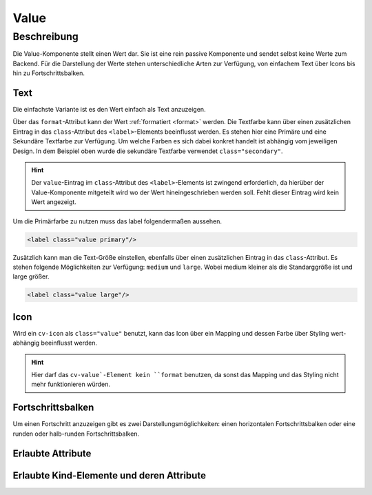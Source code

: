 .. _tile-component-value:

Value
======

.. api-doc:: cv.ui.structure.tile.components.Value


Beschreibung
------------

Die Value-Komponente stellt einen Wert dar. Sie ist eine rein passive Komponente und sendet selbst keine Werte zum Backend.
Für die Darstellung der Werte stehen unterschiedliche Arten zur Verfügung, von einfachem Text über Icons
bis hin zu Fortschrittsbalken.

Text
^^^^

Die einfachste Variante ist es den Wert einfach als Text anzuzeigen.

.. widget-example::

    <settings design="tile" selector="cv-value" wrap-in="cv-tile">
        <screenshot name="cv-value-label" margin="10 10 -30 10">
            <data address="1/4/2">75</data>
        </screenshot>
    </settings>
    <cv-value format="%d%%">
        <cv-address transform="DPT:5.001" mode="read">1/4/2</cv-address>
        <label class="value secondary"/>
    </cv-value>

Über das ``format``-Attribut kann der Wert :ref:`formatiert <format>` werden. Die Textfarbe kann über einen
zusätzlichen Eintrag in das ``class``-Attribut des ``<label>``-Elements beeinflusst werden. Es stehen hier
eine Primäre und eine Sekundäre Textfarbe zur Verfügung. Um welche Farben es sich dabei konkret handelt ist
abhängig vom jeweiligen Design. In dem Beispiel oben wurde die sekundäre Textfarbe verwendet ``class="secondary"``.

.. HINT::

    Der ``value``-Eintrag im ``class``-Attribut des ``<label>``-Elements ist zwingend erforderlich, da hierüber
    der Value-Komponente mitgeteilt wird wo der Wert hineingeschrieben werden soll. Fehlt dieser Eintrag wird
    kein Wert angezeigt.

Um die Primärfarbe zu nutzen muss das label folgendermaßen aussehen.

.. code:: xml

    <label class="value primary"/>

.. widget-example::
    :hide-source: true

    <settings design="tile" selector="cv-value" wrap-in="cv-tile">
        <screenshot name="cv-value-label-primary" margin="10 10 -30 10">
            <data address="1/4/2">75</data>
        </screenshot>
    </settings>
    <cv-value format="%d%%">
        <cv-address transform="DPT:5.001" mode="read">1/4/2</cv-address>
        <label class="value primary"/>
    </cv-value>

Zusätzlich kann man die Text-Größe einstellen, ebenfalls über einen zusätzlichen Eintrag in das ``class``-Attribut.
Es stehen folgende Möglichkeiten zur Verfügung: ``medium`` und ``large``. Wobei medium kleiner als die Standarggröße ist
und large größer.

.. code:: xml

    <label class="value large"/>


.. widget-example::
    :hide-source: true

    <settings design="tile" selector="cv-value" wrap-in="cv-tile">
        <screenshot name="cv-value-label-large" margin="10 10 0 10">
            <data address="1/4/2">75</data>
        </screenshot>
    </settings>
    <cv-value format="%d%%">
        <cv-address transform="DPT:5.001" mode="read">1/4/2</cv-address>
        <label class="value large"/>
    </cv-value>

Icon
^^^^

Wird ein ``cv-icon`` als ``class="value"`` benutzt, kann das Icon über ein Mapping und dessen Farbe über Styling
wert-abhängig beeinflusst werden.

.. HINT::

    Hier darf das ``cv-value`-Element kein ``format`` benutzen, da sonst das Mapping und das Styling nicht mehr
    funktionieren würden.

.. widget-example::

    <settings design="tile" selector="cv-value" wrap-in="cv-tile">
        <screenshot name="cv-value-icon-off" margin="10 10 -30 10">
            <data address="1/4/2">0</data>
        </screenshot>
        <screenshot name="cv-value-icon-on" margin="10 10 -30 10">
            <data address="1/4/2">1</data>
        </screenshot>
    </settings>
    <cv-meta>
        <cv-mapping name="light">
            <entry value="0">ri-lightbulb-line</entry>
            <entry value="1">ri-lightbulb-fill</entry>
        </cv-mapping>
        <cv-styling name="button">
            <entry value="0">inactive</entry>
            <entry range-min="1">active</entry>
        </cv-styling>
    </cv-meta>
    <cv-value mapping="light" styling="button">
        <cv-address transform="DPT:1.001" mode="read">1/4/2</cv-address>
        <cv-icon class="value"/>
    </cv-value>

Fortschrittsbalken
^^^^^^^^^^^^^^^^^^

Um einen Fortschritt anzuzeigen gibt es zwei Darstellungsmöglichkeiten: einen horizontalen Fortschrittsbalken oder
eine runden oder halb-runden Fortschrittsbalken.

.. widget-example::

    <settings design="tile" selector="cv-value" wrap-in="cv-tile" wrapped-position="row='middle' colspan='3'">
        <screenshot name="cv-value-progress" margin="10 10 -30 10">
            <data address="1/4/2">75</data>
            <caption>horizontaler Fortschrittsbalken</caption>
        </screenshot>
    </settings>
    <cv-value>
        <cv-address transform="DPT:5.001" mode="read">1/4/2</cv-address>
        <meter class="value" min="0" max="100"/>
    </cv-value>



.. widget-example::

    <settings design="tile" selector="cv-value" wrap-in="cv-tile" wrapped-position="row='middle' colspan='3'">
        <screenshot name="cv-value-progress-round" margin="10 10 10 10">
            <data address="1/4/2">75</data>
            <caption>runder Fortschrittsbalken</caption>
        </screenshot>
    </settings>
    <cv-value format="%d%%">
        <cv-address transform="DPT:5.001" mode="read">1/4/2</cv-address>
        <cv-round-progress class="value"/>
    </cv-value>



.. widget-example::

    <settings design="tile" selector="cv-value" wrap-in="cv-tile" wrapped-position="row='middle' colspan='3'">
        <screenshot name="cv-value-progress-semi-round" margin="10 10 10 10">
            <data address="1/4/2">75</data>
            <caption>halb-runder Fortschrittsbalken</caption>
        </screenshot>
    </settings>
    <cv-value format="%d%%">
        <cv-address transform="DPT:5.001" mode="read">1/4/2</cv-address>
        <cv-round-progress class="value" type="semiCircle"/>
    </cv-value>

Erlaubte Attribute
^^^^^^^^^^^^^^^^^^

.. parameter-information:: cv-value tile


Erlaubte Kind-Elemente und deren Attribute
^^^^^^^^^^^^^^^^^^^^^^^^^^^^^^^^^^^^^^^^^^

.. elements-information:: cv-value tile
